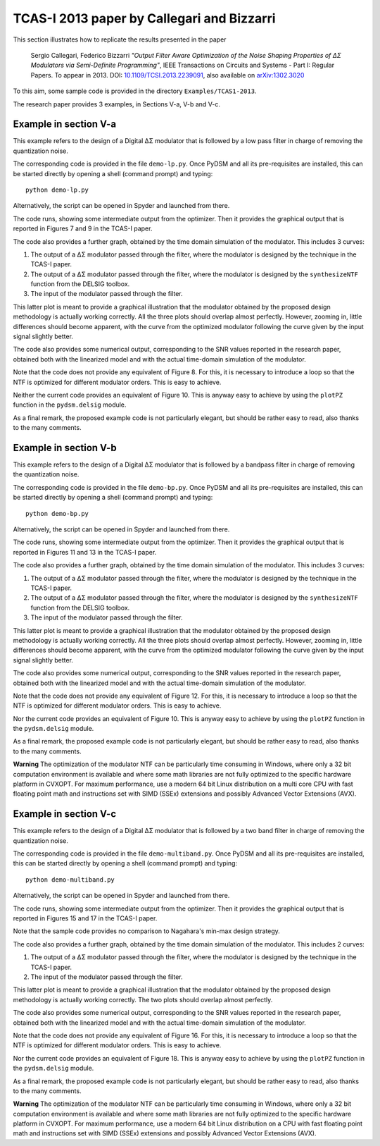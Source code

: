 TCAS-I 2013 paper by Callegari and Bizzarri
-------------------------------------------

This section illustrates how to replicate the results presented in the
paper

    Sergio Callegari, Federico Bizzarri *"Output Filter Aware
    Optimization of the Noise Shaping Properties of ΔΣ Modulators via
    Semi-Definite Programming"*, IEEE Transactions on Circuits and
    Systems - Part I: Regular Papers. To appear in 2013. DOI:
    `10.1109/TCSI.2013.2239091`_, also available on `arXiv:1302.3020`_

.. _10.1109/TCSI.2013.2239091: http://dx.doi.org/10.1109/TCSI.2013.2239091
.. _arXiv:1302.3020: http://arxiv.org/abs/1302.3020

To this aim, some sample code is provided in the directory
``Examples/TCAS1-2013``.

The research paper provides 3 examples, in Sections V-a, V-b and V-c.

Example in section V-a
''''''''''''''''''''''

This example refers to the design of a Digital ΔΣ modulator that is
followed by a low pass filter in charge of removing the quantization
noise.

The corresponding code is provided in the file ``demo-lp.py``. Once
PyDSM and all its pre-requisites are installed, this can be started
directly by opening a shell (command prompt) and typing::

  python demo-lp.py

Alternatively, the script can be opened in Spyder and launched from
there.

The code runs, showing some intermediate output from the
optimizer. Then it provides the graphical output that is reported in
Figures 7 and 9 in the TCAS-I paper.

The code also provides a further graph, obtained by the time domain
simulation of the modulator. This includes 3 curves:

#. The output of a ΔΣ modulator passed through the filter, where the
   modulator is designed by the technique in the TCAS-I paper.

#. The output of a ΔΣ modulator passed through the filter, where the
   modulator is designed by the ``synthesizeNTF`` function from the
   DELSIG toolbox.

#. The input of the modulator passed through the filter.

This latter plot is meant to provide a graphical illustration that the
modulator obtained by the proposed design methodology is actually
working correctly. All the three plots should overlap almost
perfectly. However, zooming in, little differences should become
apparent, with the curve from the optimized modulator following the
curve given by the input signal slightly better.

The code also provides some numerical output, corresponding to the SNR
values reported in the research paper, obtained both with the
linearized model and with the actual time-domain simulation of the
modulator.

Note that the code does not provide any equivalent of Figure 8. For
this, it is necessary to introduce a loop so that the NTF is optimized
for different modulator orders. This is easy to achieve.

Neither the current code provides an equivalent of Figure 10. This
is anyway easy to achieve by using the ``plotPZ`` function in the
``pydsm.delsig`` module.

As a final remark, the proposed example code is not particularly
elegant, but should be rather easy to read, also thanks to the many
comments.


Example in section V-b
''''''''''''''''''''''

This example refers to the design of a Digital ΔΣ modulator that is
followed by a bandpass filter in charge of removing the quantization
noise.

The corresponding code is provided in the file ``demo-bp.py``. Once
PyDSM and all its pre-requisites are installed, this can be started
directly by opening a shell (command prompt) and typing::

  python demo-bp.py

Alternatively, the script can be opened in Spyder and launched from
there.

The code runs, showing some intermediate output from the
optimizer. Then it provides the graphical output that is reported in
Figures 11 and 13 in the TCAS-I paper.

The code also provides a further graph, obtained by the time domain
simulation of the modulator. This includes 3 curves:

#. The output of a ΔΣ modulator passed through the filter, where the
   modulator is designed by the technique in the TCAS-I paper.

#. The output of a ΔΣ modulator passed through the filter, where the
   modulator is designed by the ``synthesizeNTF`` function from the
   DELSIG toolbox.

#. The input of the modulator passed through the filter.

This latter plot is meant to provide a graphical illustration that the
modulator obtained by the proposed design methodology is actually
working correctly. All the three plots should overlap almost
perfectly. However, zooming in, little differences should become
apparent, with the curve from the optimized modulator following the
curve given by the input signal slightly better.

The code also provides some numerical output, corresponding to the SNR
values reported in the research paper, obtained both with the
linearized model and with the actual time-domain simulation of the
modulator.

Note that the code does not provide any equivalent of Figure 12. For
this, it is necessary to introduce a loop so that the NTF is optimized
for different modulator orders. This is easy to achieve.

Nor the current code provides an equivalent of Figure 10. This
is anyway easy to achieve by using the ``plotPZ`` function in the
``pydsm.delsig`` module.

As a final remark, the proposed example code is not particularly
elegant, but should be rather easy to read, also thanks to the many
comments.

**Warning** The optimization of the modulator NTF can be particularly
time consuming in Windows, where only a 32 bit computation environment
is available and where some math libraries are not fully optimized to
the specific hardware platform in CVXOPT. For maximum performance, use
a modern 64 bit Linux distribution on a multi core CPU with fast
floating point math and instructions set with SIMD (SSEx) extensions
and possibly Advanced Vector Extensions (AVX).


Example in section V-c
''''''''''''''''''''''

This example refers to the design of a Digital ΔΣ modulator that is
followed by a two band filter in charge of removing the
quantization noise.

The corresponding code is provided in the file
``demo-multiband.py``. Once PyDSM and all its pre-requisites are
installed, this can be started directly by opening a shell (command
prompt) and typing::

  python demo-multiband.py

Alternatively, the script can be opened in Spyder and launched from
there.

The code runs, showing some intermediate output from the
optimizer. Then it provides the graphical output that is reported in
Figures 15 and 17 in the TCAS-I paper.

Note that the sample code provides no comparison to Nagahara's min-max
design strategy.

The code also provides a further graph, obtained by the time domain
simulation of the modulator. This includes 2 curves:

#. The output of a ΔΣ modulator passed through the filter, where the
   modulator is designed by the technique in the TCAS-I paper.

#. The input of the modulator passed through the filter.

This latter plot is meant to provide a graphical illustration that the
modulator obtained by the proposed design methodology is actually
working correctly. The two plots should overlap almost
perfectly.

The code also provides some numerical output, corresponding to the SNR
values reported in the research paper, obtained both with the
linearized model and with the actual time-domain simulation of the
modulator.

Note that the code does not provide any equivalent of Figure 16. For
this, it is necessary to introduce a loop so that the NTF is optimized
for different modulator orders. This is easy to achieve.

Nor the current code provides an equivalent of Figure 18. This
is anyway easy to achieve by using the ``plotPZ`` function in the
``pydsm.delsig`` module.

As a final remark, the proposed example code is not particularly
elegant, but should be rather easy to read, also thanks to the many
comments.

**Warning** The optimization of the modulator NTF can be particularly
time consuming in Windows, where only a 32 bit computation environment
is available and where some math libraries are not fully optimized to
the specific hardware platform in CVXOPT. For maximum performance, use
a modern 64 bit Linux distribution on a CPU with fast floating point
math and instructions set with SIMD (SSEx) extensions and possibly
Advanced Vector Extensions (AVX).
